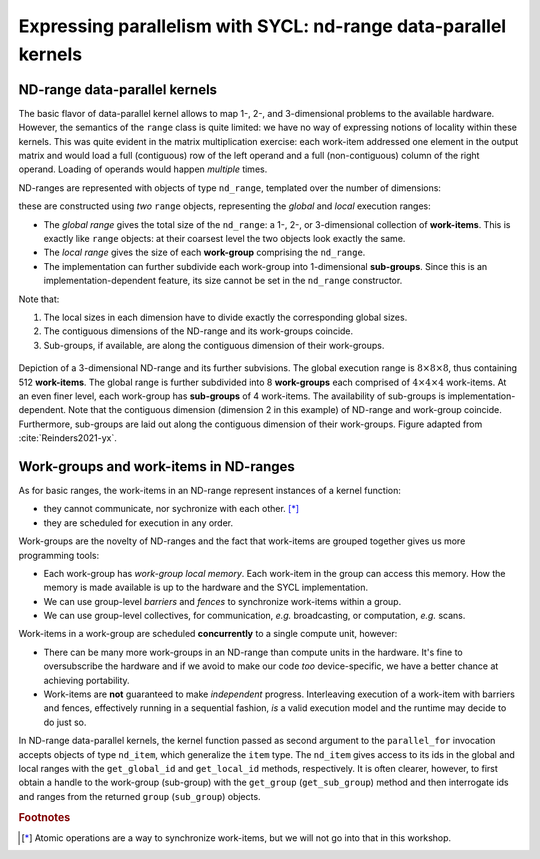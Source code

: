 .. _expressing-parallelism-nd-range:

Expressing parallelism with SYCL: nd-range data-parallel kernels
================================================================

.. questions::

   - How do we write parallel kernels in SYCL_?

.. objectives::

   - Learn the difference between *task* and *data* parallelism.
   - Learn about *work-items*, *work-groups*, and *ND-ranges*.


ND-range data-parallel kernels
------------------------------

The basic flavor of data-parallel kernel allows to map 1-, 2-, and 3-dimensional
problems to the available hardware. However, the semantics of the ``range``
class is quite limited: we have no way of expressing notions of locality within
these kernels.
This was quite evident in the matrix multiplication exercise: each work-item
addressed one element in the output matrix and would load a full (contiguous)
row of the left operand and a full (non-contiguous) column of the right operand.
Loading of operands would happen *multiple* times.

ND-ranges are represented with objects of type ``nd_range``, templated over the number of dimensions:

.. signature:: ``nd_range`` constructor

   .. code:: c++

      nd_range(range<dimensions> globalSize, range<dimensions> localSize);

these are constructed using *two* ``range`` objects, representing the
*global* and *local* execution ranges:

- The *global range* gives the total size of the ``nd_range``: a 1-, 2-, or
  3-dimensional collection of **work-items**. This is exactly like ``range``
  objects: at their coarsest level the two objects look exactly the same.
- The *local range* gives the size of each **work-group** comprising the
  ``nd_range``.
- The implementation can further subdivide each work-group into 1-dimensional
  **sub-groups**. Since this is an implementation-dependent feature, its size
  cannot be set in the ``nd_range`` constructor.

Note that:

1. The local sizes in each dimension have to divide exactly the corresponding
   global sizes.
2. The contiguous dimensions of the ND-range and its work-groups coincide.
3. Sub-groups, if available, are along the contiguous dimension of their
   work-groups.

.. figure:: img/nd_range.svg
   :align: center
   :scale: 50%

   Depiction of a 3-dimensional ND-range and its further subvisions. The global
   execution range is :math:`8\times 8 \times 8`, thus containing 512
   **work-items**. The global range is further subdivided into 8 **work-groups**
   each comprised of :math:`4 \times 4 \times 4` work-items. At an even finer
   level, each work-group has **sub-groups** of 4 work-items.
   The availability of sub-groups is implementation-dependent.
   Note that the contiguous dimension (dimension 2 in this example) of ND-range
   and work-group coincide. Furthermore, sub-groups are laid out along the
   contiguous dimension of their work-groups.
   Figure adapted from :cite:`Reinders2021-yx`.

Work-groups and work-items in ND-ranges
---------------------------------------

As for basic ranges, the work-items in an ND-range represent instances of a kernel function:

- they cannot communicate, nor sychronize with each other. [*]_
- they are scheduled for execution in any order.

Work-groups are the novelty of ND-ranges and the fact that work-items are
grouped together gives us more programming tools:

- Each work-group has *work-group local memory*. Each work-item in the group can
  access this memory. How the memory is made available is up to the hardware and
  the SYCL implementation.
- We can use group-level *barriers* and *fences* to synchronize
  work-items within a group.
- We can use group-level collectives, for communication, *e.g.* broadcasting, or
  computation, *e.g.* scans.

Work-items in a work-group are scheduled **concurrently** to a single compute
unit, however:

- There can be many more work-groups in an ND-range than compute units in the
  hardware. It's fine to oversubscribe the hardware and if we avoid to make our
  code *too* device-specific, we have a better chance at achieving portability.
- Work-items are **not** guaranteed to make *independent* progress. Interleaving
  execution of a work-item with barriers and fences, effectively running in a
  sequential fashion, *is* a valid execution model and the runtime may decide to
  do just so.


In ND-range data-parallel kernels, the kernel function passed as second argument
to the ``parallel_for`` invocation accepts objects of type ``nd_item``, which
generalize the ``item`` type.
The ``nd_item`` gives access to its ids in the global and local ranges with the
``get_global_id`` and ``get_local_id`` methods, respectively. It is often
clearer, however, to first obtain a handle to the work-group (sub-group) with
the ``get_group`` (``get_sub_group``) method and then interrogate ids and ranges
from the returned ``group`` (``sub_group``) objects.


.. exercise:: Less naïve MatMul

   Using the ND-range flavor of data-parallelism should let us optimize memory
   accesses a bit more.  In this exercise, we will rewrite the matrix
   multiplication kernel to use ``nd_range`` s.

   Each work-item will compute an element in the result matrix
   :math:`\mathbf{C}` by accessing a full row of :math:`\mathbf{A}` and a full
   column of :math:`\mathbf{B}`.  However, at variance with the previous
   implementation, the work-item is in a work-group, and thus the data loaded
   for the operands can be reused by all work-items, improving locality of
   accesses.

   .. figure:: img/less_naive_matmul.svg
      :align: center

      Schematics of a *less* naïve implementation of matrix multiplication:
      :math:`C_{ij} = \sum_{k}A_{ik}B_{kj}`. The computation is split into
      work-groups to optimize the locality of memory accesses. Each work-item
      (green) will compute an element in the result matrix
      :math:`\mathbf{C}` by accessing a full row of :math:`\mathbf{A}` and a
      full column of :math:`\mathbf{B}`.  However, since the work-item is in a
      work-group (orange), the data loaded for the operands can be reused by all
      work-items.
      Figure adapted from :cite:`Reinders2021-yx`.


   **Don't do this at home, use optimized BLAS!**

   .. tabs::

      .. tab:: Using buffers and accessors

         You can find a scaffold for the code in the
         ``content/code/day-2/02_nd_range-matmul/nd_range-matmul.cpp`` file,
         alongside the CMake script to build the executable. You will have to complete
         the source code to compile and run correctly: follow the hints in the source
         file.  A working solution is in the ``solution`` subfolder.

         #. We first create a queue and map it to the GPU, either explicitly:

            .. code:: c++

               queue Q{gpu_selector{}};

            or implicitly, by compiling with the appropriate ``HIPSYCL_TARGETS`` value.

         #. We declare the operands as ``std::vector<double>`` the
            right-hand side operands are filled with random numbers:

            .. code:: c++

               constexpr size_t N = 256;
               std::vector<double> a(N * N), b(N * N), c(N * N);

               // fill a and b with random numbers in the unit interval
               std::random_device rd;
               std::mt19937 mt(rd());
               std::uniform_real_distribution<double> dist(0.0, 1.0);

               std::generate(a.begin(), a.end(), [&dist, &mt]() {
                 return dist(mt);
               });
               std::generate(b.begin(), b.end(), [&dist, &mt]() {
                 return dist(mt);
               });

            while the result matrix is zeroed out:

            .. code:: c++

               std::vector<double> c(N * N);

               // zero-out c
               std::fill(c.begin(), c.end(), 0.0);

         #. We define buffers to the operands in our matrix multiplication. For
            example, for the matrix :math:`\mathbf{A}`:

            .. code:: c++

               buffer<double, 2> a_buf(a.data(), range<2>(N, N));

            Since we will be using the ND-range version, we will also need a
            local, 2-dimensional iteration range, with size :math:`B\times B`:

            .. code:: c++

               constexpr size_t B = 4;

         #. We submit work to the queue through a command group handler:

            .. code:: c++

               Q.submit([&](handler& cgh) {
                 /* work for the queue */
               });

         #. We declare accessors to the buffers. For example, for the matrix :math:`\mathbf{A}`:

            .. code:: c++

               accessor a{ a_buf, cgh };

            We also need the global and local 2-dimensional iteration ranges:

            .. code:: c++

               range global{N, N};
               range local{B, B};

         #. Within the handler, we launch a ``parallel_for``. The parallel
            region iterates over the 2-dimensional ranges of global and local
            indices, with an inner loop to span the common dimension of the
            :math:`\mathbf{A}` and :math:`\mathbf{B}` operand matrices:

            .. code:: c++

               cgh.parallel_for(
                 nd_range{ /* global range */, /* local range */ },
                 [=](nd_item<2> it){
                   auto j = it.get_global_id(0);
                   auto i = it.get_global_id(1);
                   for (decltype(N) k = 0; k < N; ++k) {
                     c[j][i] += ...;
                   }
                 }
               );

         #. Check that your results are correct.

      .. tab:: Using USM

         You can find a scaffold for the code in the
         ``content/code/day-2/03_usm-nd_range-matmul/usm-nd_range-matmul.cpp`` file,
         alongside the CMake script to build the executable. You will have to complete
         the source code to compile and run correctly: follow the hints in the source
         file.  A working solution is in the ``solution`` subfolder.

         #. We first create a queue and map it to the GPU, either explicitly:

            .. code:: c++

               queue Q{gpu_selector{}};

            or implicitly, by compiling with the appropriate ``HIPSYCL_TARGETS`` value.

         #. We allocate the operands as USM buffers and fill them with random
            numbers. We can do this with untyped or typed ``malloc``-style or
            ``usm_allocator`` APIs. Should operands be host, device, or shared
            allocations?
         #. We allocate the result as USM buffer and zero it out.  We can do
            this with untyped or typed ``malloc``-style or ``usm_allocator``
            APIs. Should this be host, device, or shared allocation?
         #. We submit work to the queue. Note that we need to linearize indices
            for row-major access to our buffers:

            .. code:: c++

               auto irow = ...;
               auto jcol = ...;
               auto row_major_id = irow * N + jcol;

         #. Check that your results are correct.


.. keypoints::

   - ND-range kernels should be used for more sophisticated control over
     performance aspects.


.. rubric:: Footnotes

.. [*] Atomic operations are a way to synchronize work-items, but we will not go
       into that in this workshop.
